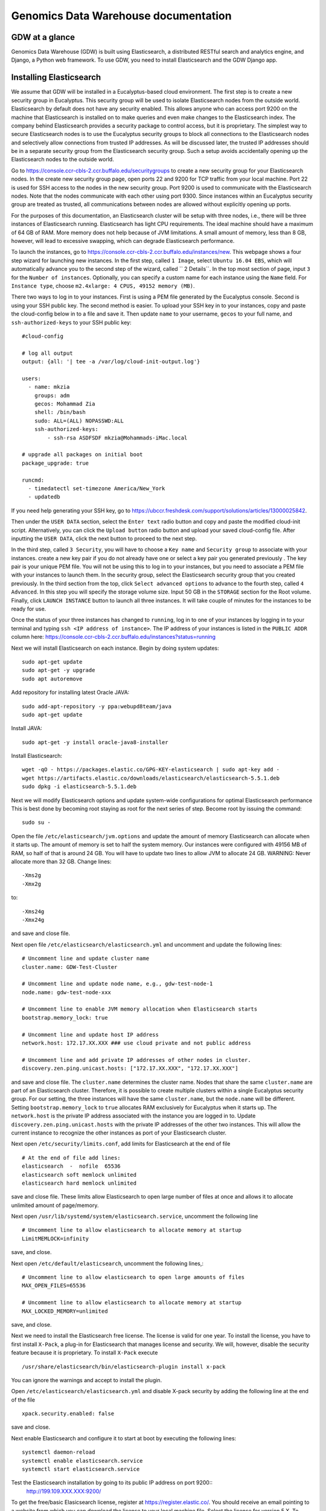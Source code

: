 =================================================
Genomics Data Warehouse documentation
=================================================

GDW at a glance
==========================
Genomics Data Warehouse (GDW) is built using Elasticsearch, a distributed RESTful search and analytics engine,
and Django, a Python web framework. To use GDW, you need to install Elasticsearch and the GDW Django app.

Installing Elasticsearch
==========================
We assume that GDW will be installed in a Eucalyptus-based cloud environment. The first step is to create a new security group in Eucalyptus. This security group will be used to isolate Elasticsearch nodes from the outside world. Elasticsearch by default does not have any security enabled. This allows anyone who can access port 9200 on the machine that Elasticsearch is installed on to make queries and even make changes to the Elasticsearch index. The company behind Elasticsearch provides a security package to control access, but it is proprietary. The simplest way to secure Elasticsearch nodes is to use the Eucalyptus security groups to block all connections to the Elasticsearch nodes and selectively allow connections from trusted IP addresses. As will be discussed later, the trusted IP addresses should be in a separate security group from the Elasticsearch security group. Such a setup avoids accidentally opening up the Elasticsearch nodes to the outside world.

Go to https://console.ccr-cbls-2.ccr.buffalo.edu/securitygroups to create a new security group for your Elasticsearch nodes. In the create new security group page, open ports 22 and 9200 for TCP traffic from your local machine. Port 22 is used for SSH access to the nodes in the new security group. Port 9200 is used to communicate with the Elasticsearch nodes. Note that the nodes communicate with each other using port 9300. Since instances within an Eucalyptus security group are treated as trusted, all communications between nodes are allowed without explicitly opening up ports.

For the purposes of this documentation, an Elasticsearch cluster will be setup with three nodes, i.e., there will be three instances of Elasticsearch running. Elasticsearch has light CPU requirements. The ideal machine should have a maximum of 64 GB of RAM. More memory does not help because of JVM limitations. A small amount of memory, less than 8 GB, however, will lead to excessive swapping, which can degrade Elasticsearch performance.

To launch the instances, go to https://console.ccr-cbls-2.ccr.buffalo.edu/instances/new. This webpage shows a four step wizard for launching new instances. In the first step, called ``1 Image``, select ``Ubuntu 16.04 EBS``, which will automatically advance you to the second step of the wizard, called `` 2 Details``. In the top most section of page, input ``3`` for the ``Number of instances``. Optionally, you can specify a custom name for each instance using the ``Name`` field. For ``Instance type``, choose ``m2.4xlarge: 4 CPUS, 49152 memory (MB)``.

There two ways to log in to your instances. First is using a PEM file generated by the Eucalyptus console. Second is using your SSH public key. The second method is easier. To upload your SSH key in to your instances, copy and paste the cloud-config below in to a file and save it. Then update ``name`` to your username, ``gecos`` to your full name, and ``ssh-authorized-keys`` to your SSH public key::

    #cloud-config

    # log all output
    output: {all: '| tee -a /var/log/cloud-init-output.log'}

    users:
      - name: mkzia
        groups: adm
        gecos: Mohammad Zia
        shell: /bin/bash
        sudo: ALL=(ALL) NOPASSWD:ALL
        ssh-authorized-keys:
            - ssh-rsa ASDFSDF mkzia@Mohammads-iMac.local

    # upgrade all packages on initial boot
    package_upgrade: true

    runcmd:
      - timedatectl set-timezone America/New_York
      - updatedb

If you need help generating your SSH key, go to https://ubccr.freshdesk.com/support/solutions/articles/13000025842.

Then under the ``USER DATA`` section, select the ``Enter text`` radio button and copy and paste the modified cloud-init script. Alternatively, you can click the ``Upload button`` radio button and upload your saved cloud-config file. After inputting the ``USER DATA``, click the next button to proceed to the next step.

In the third step, called ``3 Security``, you will have to choose a ``Key name`` and ``Security group`` to associate with your instances. create a new key pair if you do not already have one or select a key pair you generated previously . The key pair is your unique PEM file. You will not be using this to log in to your instances, but you need to associate a PEM file with your instances to launch them. In the security group, select the Elasticsearch security group that you created previously. In the third section from the top, click ``Select advanced options`` to advance to the fourth step, called ``4 Advanced``. In this step you will specify the storage volume size. Input 50 GB in the ``STORAGE`` section for the Root volume. Finally, click ``LAUNCH INSTANCE`` button to launch all three instances. It will take couple of minutes for the instances to be ready for use.

Once the status of your three instances has changed to ``running``, log in to one of your instances by logging in to your terminal and typing ``ssh <IP address of instance>``.  The IP address of your instances is listed in the ``PUBLIC ADDR``
column here: https://console.ccr-cbls-2.ccr.buffalo.edu/instances?status=running

Next we will install Elasticsearch on each instance. Begin by doing system updates::

    sudo apt-get update
    sudo apt-get -y upgrade
    sudo apt autoremove

Add repository for installing latest Oracle JAVA::

    sudo add-apt-repository -y ppa:webupd8team/java
    sudo apt-get update

Install JAVA::

    sudo apt-get -y install oracle-java8-installer

Install Elasticsearch::

    wget -qO - https://packages.elastic.co/GPG-KEY-elasticsearch | sudo apt-key add -
    wget https://artifacts.elastic.co/downloads/elasticsearch/elasticsearch-5.5.1.deb
    sudo dpkg -i elasticsearch-5.5.1.deb

Next we will modify Elasticsearch options and update system-wide configurations for optimal Elasticsearch performance
This is best done by becoming root staying as root for the next series of step. Become root by issuing the command::

    sudo su -

Open the file ``/etc/elasticsearch/jvm.options`` and update the amount of memory Elasticsearch can allocate when it starts up. The amount of memory is set to half the system memory. Our instances were configured with 49156 MB of RAM, so half of that is around 24 GB. You will have to update two lines to allow JVM to allocate 24 GB. WARNING: Never allocate more than 32 GB.
Change lines::

    -Xms2g
    -Xmx2g

to::

    -Xms24g
    -Xmx24g

and save and close file.

Next open file ``/etc/elasticsearch/elasticsearch.yml`` and uncomment and update the following lines::

    # Uncomment line and update cluster name
    cluster.name: GDW-Test-Cluster

    # Uncomment line and update node name, e.g., gdw-test-node-1
    node.name: gdw-test-node-xxx

    # Uncomment line to enable JVM memory allocation when Elasticsearch starts
    bootstrap.memory_lock: true

    # Uncomment line and update host IP address
    network.host: 172.17.XX.XXX ### use cloud private and not public address

    # Uncomment line and add private IP addresses of other nodes in cluster.
    discovery.zen.ping.unicast.hosts: ["172.17.XX.XXX", "172.17.XX.XXX"]


and save and close file. The ``cluster.name`` determines the cluster name. Nodes that share the same ``cluster.name`` are part of an Elasticsearch cluster. Therefore, it is possible to create multiple clusters within a single Eucalyptus security group. For our setting, the three instances will have the same ``cluster.name``, but the ``node.name`` will be different.
Setting ``bootstrap.memory_lock`` to ``true`` allocates RAM exclusively for Eucalyptus when it starts up. The ``network.host`` is the private IP address associated with the instance you are logged in to. Update ``discovery.zen.ping.unicast.hosts``
with the private IP addresses of the other two instances. This will allow the current instance to recognize the other instances as port of your Elasticsearch cluster.


Next open ``/etc/security/limits.conf``, add limits for Elasticsearch at the end of file ::

    # At the end of file add lines:
    elasticsearch  -  nofile  65536
    elasticsearch soft memlock unlimited
    elasticsearch hard memlock unlimited

save and close file. These limits allow Elasticsearch to open large number of files at once and allows it to allocate unlimited amount of page/memory.

Next open ``/usr/lib/systemd/system/elasticsearch.service``, uncomment the following line ::

    # Uncomment line to allow elasticsearch to allocate memory at startup
    LimitMEMLOCK=infinity

save, and close.

Next open ``/etc/default/elasticsearch``, uncomment the following lines,::

    # Uncomment line to allow elasticsearch to open large amounts of files
    MAX_OPEN_FILES=65536

    # Uncomment line to allow elasticsearch to allocate memory at startup
    MAX_LOCKED_MEMORY=unlimited

save, and close.

Next we need to install the Elasticsearch free license. The license is valid for one year. To install the license,
you have to first install ``X-Pack``, a plug-in for Elasticsearch that manages license and security. We will, however, disable the security feature because it is proprietary. To install ``X-Pack`` execute ::

    /usr/share/elasticsearch/bin/elasticsearch-plugin install x-pack

You can ignore the warnings and accept to install the plugin.

Open ``/etc/elasticsearch/elasticsearch.yml`` and disable X-pack security by adding the following line at the end of the file ::

    xpack.security.enabled: false

save and close.

Next enable Elasticsearch and configure it to start at boot by executing the following lines::

    systemctl daemon-reload
    systemctl enable elasticsearch.service
    systemctl start elasticsearch.service

Test the Elasticsearch installation by going to its public IP address on port 9200::
    http://199.109.XXX.XXX:9200/

To get the free/basic Elasicsearch license, register at https://register.elastic.co/. You should receive an email pointing
to a website from which you can download the license to your local machine file. Select the license for version 5.X. To install the license, you have to send the license to an Elasticsearch instance twice. In your shell, change to the directory on your local machine where the JSON license file is saved. Send the license file to the Elasicsearch instance using CURL from your local machine as follows ::

    curl -XPUT 'http://199.109.XXX.XXX:9200/_xpack/license' -d @mohammad-zia-ff462980-7da1-44ce-99f4-26e2952e43fc-v5.json

where you should update the IP address to match your Elasticsearch instance and after the `@` should be the name of your license file. You should receive a message as follows::

    {"acknowledged":false,"license_status":"valid","acknowledge":{"message":"This license update requires acknowledgement. To acknowledge the license, please read the following messages and update the license again, this time with the \"acknowledge=true\" parameter:","watcher":["Watcher will be disabled"],"security":["The following X-Pack security functionality will be disabled: authentication, authorization, ip filtering, and auditing. Please restart your node after applying the license.","Field and document level access control will be disabled.","Custom realms will be ignored."],"monitoring":["Multi-cluster support is disabled for clusters with [BASIC] license. If you are\nrunning multiple clusters, users won't be able to access the clusters with\n[BASIC] licenses from within a single X-Pack Kibana instance. You will have to deploy a\nseparate and dedicated X-pack Kibana instance for each [BASIC] cluster you wish to monitor.","Automatic index cleanup is locked to 7 days for clusters with [BASIC] license."],"graph":["Graph will be disabled"]}}

Send the license again, but this time with acknowledgment::

    curl -XPUT 'http://199.109.XXX.XXX:9200/_xpack/license**?acknowledge=true**' -d @mohammad-zia-ff462980-7da1-44ce-99f4-26e2952e43fc-v5.json

Check that the license was installed by going to http://199.109.XXX.XXX:9200/_xpack/license. You should see something like::

    {
      "license" : {
        "status" : "active",
        "uid" : "ff462980-7da1-44ce-99f4-26e2952e43fc",
        "type" : "basic",
        "issue_date" : "2017-02-27T00:00:00.000Z",
        "issue_date_in_millis" : 1488153600000,
        "expiry_date" : "2018-02-27T23:59:59.999Z",
        "expiry_date_in_millis" : 1519775999999,
        "max_nodes" : 100,
        "issued_to" : "Mohammad Zia (University at Buffalo)",
        "issuer" : "Web Form",
        "start_date_in_millis" : 1488153600000
      }
    }

You should reboot the system to make sure that Elasticsearch is enabled at boot time. Up to this point you should have one instance of Elasticsearch running. You should now repeat all steps on the other two nodes in the cluster except for installing the license. The license only needs to be installed on one node of the cluster. Finally check the status of the
cluster by going to::

    http://199.109.XXX.XXX:9200/_cluster/health?pretty=true

you should see ``"number_of_data_nodes" : 3`` ::

    {
      "cluster_name" : "GDW-Test-Cluster",
      "status" : "green",
      "timed_out" : false,
      "number_of_nodes" : 3,
      "number_of_data_nodes" : 3,
      "active_primary_shards" : 3,
      "active_shards" : 6,
      "relocating_shards" : 1,
      "initializing_shards" : 0,
      "unassigned_shards" : 0,
      "delayed_unassigned_shards" : 0,
      "number_of_pending_tasks" : 0,
      "number_of_in_flight_fetch" : 0,
      "task_max_waiting_in_queue_millis" : 0,
      "active_shards_percent_as_number" : 100.0
    }

This completes the installation of Elasticsearch.

.. raw:: latex

    \newpage

Installation checklist for Elasticsearch
=================================================
- [ ] Create a new security group in Eucalyptus for the Elasticsearch nodes
- [ ] Open ports 22 and 9200 to TCP traffic from your local machine in the new security group
- [ ] Launch three instances with new security group
    - [ ] Select Ubuntu 16.04 EBS for image type
    - [ ] Choose ``m2.4xlarge: 4 CPUs, 49152 memory (MB)`` for instance type
    - [ ] Use updated cloud-init script to automate SSH login for your user
    - [ ] Specify storage volume
- [ ] Install Elasticsearch on each instance
    - [ ] Log in
    - [ ] Do system update
    - [ ] Add JAVA repository and update apt-get
    - [ ] Download and install Java and Elasticsearch
- [ ] Configure Elasticsearch
    - [ ] Become root ``sudo su -``
    - [ ] Edit ``/etc/elasticsearch/jvm.options``
    - [ ] Edit ``/etc/elasticsearch/elasticsearch.yml``
    - [ ] Edit ``etc/security/limits.conf``
    - [ ] Edit ``/usr/lib/systemd/system/elasticsearch.service``
    - [ ] Edit ``/etc/default/elasticsearch``
    - [ ] Install ``X-pack``
    - [ ] Disable ``X-pack`` security in ``/etc/elasticsearch/elasticsearch.yml``
    - [ ] Enable Elasticsearch at boot
    - [ ] Register for license
    - [ ] Install license * only install on one instance of the cluster


.. raw:: latex

    \newpage


Installing Genomics Data Warehouse
======================================
Begin by creating a new security group in Eucalyptus for the GDW application node. Open ports 22 and 8000 to TCP traffic from your local machine. Port 22 will be used to access your new instance and port 8000 will run the development instance of GDW. Launch one instance of image type Ubuntu 16.04 EBS, instance type ``c1.medium: 4 CPUs, 16384 memory (MB)``, and storage volume of at least 40 GB. You can use the following cloud-init script to automate SSH login for your user ::

    #cloud-config

    # log all output
    output: {all: '| tee -a /var/log/cloud-init-output.log'}

    users:
      - name: mkzia
        groups: adm
        gecos: Mohammad Zia
        shell: /bin/bash
        sudo: ALL=(ALL) NOPASSWD:ALL
        ssh-authorized-keys:
            - ssh-rsa ASDFSDF mkzia@Mohammads-iMac.local

    # upgrade all packages on initial boot
    package_upgrade: true

    runcmd:
      - timedatectl set-timezone America/New_York
      - updatedb


Next allows access to port 9200 in the Elasticsearch security group that you created previously to your new instance.
You need to use the Public IP address. The GDW App is built on top of Django. Django requires Python. The best way to
install Django is to first install Anaconda Python, create a virtualenv in Anaconda Python, and finally install all the
required packages in the virtualenv using ``pip``. Download Anaconda Python ::

    wget https://repo.continuum.io/archive/Anaconda3-4.3.0-Linux-x86_64.sh

Make the downloaded file executable using ``chmod`` ::

    chmod +x https://repo.continuum.io/archive/Anaconda3-4.3.0-Linux-x86_64.sh

Run the script to install Anaconda ::

    ./Anaconda3-4.3.0-Linux-x86_64.sh

and make sure agree to prepend the Anaconda3 install location. Log out and log back in so that Anaconda Python is your default
Python. You check check this by executing ``which python``. Create a new Python virtualenv ::

    conda create -n gdw python=3 pip

Activate the new virtualenv::

    source activate gdw

Download the gdw_2017_02_28.zip from http://gdwdev.ccr.buffalo.edu:8001/ and `scp` it to your new instance, unzip it, and CD in to
the directory. Installed the required packages::

     pip install -r requirements.txt

Create the database tables associated with the app and some default values by executing ::

    python manage.py makemigrations msea news pybamview search
    python manage.py migrate
    python manage.py import_es_settings

Create a superuser who can log in to the admin site::

    python manage.py createsuperuser

Open gdw/settings.py and add the Public IP address in the allowed hosts lists::

    ALLOWED_HOSTS = ['199.109.194.239', 'gdwdev.ccr.buffalo.edu', 'gdw.ccr.buffalo.edu', 'PUT PUBLIC IP HERE']

save and close file.

Start the development server using the private IP address::

    python manage.py runserver 172.17.XX.XXX:8000

Navigate the public IP address port 8000 of your instance and the GDW website should be running. Most of the functionality
will be broken because there is no connection with the Elasticsearc database. You can stop the development server using
``CTRL + c``.

.. raw:: latex

    \newpage

Installation checklist for GDW App
=================================================
- [ ] Create a new security group in Eucalyptus
- [ ] Open ports 22 and 8000 to your local machine in the new security group
- [ ] Launch one instance with new security group
    - [ ] Select Ubuntu 16.04 EBS for image type
    - [ ] Choose ``c1.medium: 4 CPUs, 16384 memory (MB)`` for instance type
    - [ ] Use updated cloud-init script to automate SSH login for your user
    - [ ] Specify storage volume, at least 40 GB
- [ ] Open port 9200 in the Elasticsearch security group for the Public IP address of your new instance
- [ ] Install Anaconda
- [ ] Create new Python virtualenv and activate it
- [ ] Download GDW App zip file and unzip
- [ ] Install the requirements via ``pip``
- [ ] Create database tables and import default settings
- [ ] Create superuser
- [ ] Start Dev Instance


.. raw:: latex

    \newpage

Getting familiar with Elasticsearch
=================================================
Now we will import sample data in to Elasticsearch in order to get familiar with it. Copy three files to your local machine:
``create_index.py``, ``insert_index.py``, and ``new_data.json`` to your local machine.
Open the file ``doc/elastic_demo/new_data.json``. The file contains seven records that will be imported in to Elasticsearch. A sample JSON record is as follows::

    {
        "index": 0,
        "isActive": false,
        "balance": 3696.70,
        "age": 33,
        "eyeColor": "blue",
        "first": "Jeri",
        "last": "Strickland",
        "tag": [
          "aliquip",
          "reprehenderit",
          "cupidatat",
          "occaecat",
          "nostrud"
        ],
        "friend": [
          {
            "friend_id": 0,
            "friend_name": "Greta Henry"
          },
          {
            "friend_id": 1,
            "friend_name": "Macdonald Daniels"
          },
          {
            "friend_id": 2,
            "friend_name": "Blake Kemp"
          }
        ],
        "favoriteFruit": "strawberry"
    }

There are nine fields in each JSON. The ``friend`` field is a nested field. Elasticsearch is NOSQL database that stores
JSON documents. Before inserting new documents in to Elasticsearch, you have to define the ''mappings'' of the data. Mappings
are a description of the data that indicates how Elasticsearch should store them and query them. For example, if something
is stored as a float, then Elasticsearch knows that range operators are allowed on a float. You can define mappings in Elasticsearch
directly using CURL or using the Python API. We will use the Python API to define the data mapping and import data in to Elasticsearch.
Make sure that your Python environment on your local machine, not the cloud instance, has the Elasticsearch package installed::

    pip install elasticsearch


The following is a possible mapping for the JSON discussed previously::

    'properties': {
        'index':            {'type' : 'integer'},
        'isActive':         {'type' : 'keyword'},
        'balance':          {'type' : 'float'},
        'age':              {'type' : 'integer'},
        'eyeColor':         {'type' : 'keyword'},
        'first':            {'type' : 'keyword'},
        'last':             {'type' : 'keyword'},
        'tag':              {'type' : 'text'},
        'friend' : {
            'type' : 'nested',
            'properties' : {
                'friend_id':    {'type' : 'integer'},
                'friend_name':  {'type' : 'text'},
            }
        },
        'favoriteFruit':    {'type' : 'keyword'}
    }

The ``index`` and ``age`` fields are defined as integer. Likewise for the nested ``friend_id`` field. It is not a requirement of Elasticsearch that the name of nested fields begin with ``friend``, but it is a requirement of the GDW App. The ``balance`` field
is defined as a float. The fields ``isActive``, ``eyeColor``, ``first``, ``last``, and ``favoriteFruit`` as define as keyword.
Keyword mappings indicate to Elasticsearch that exact match is required, meaning it is case sensitive and spaces are significant.
The fields ``tag`` and ``friend_name``, however, are defined as text. This is the default analyzer for Elasticsearch. Text types
are are converted to lower case, split on spaces and punctuations are removed. So for example, `John Doe` will become `john` and `doe`, so searching on ``john`` or ``doe`` will give a hit, but not ``John`` or ``DOE``.

We will now put the mapping in Elasticsearch using ``create_index.py``. Open the file for editing. Update the IP Address
to an Elasticsearch node ::

    # Update the IP address
    es = elasticsearch.Elasticsearch(host="199.109.XXX.XX")

Now we will walk through the Python script and explain it.

``es = elasticsearch.Elasticsearch(host="199.109.XXX.XX")`` establishes connection to your Elasticsearch cluster.

``INDEX_NAME = 'demo_mon'`` specifies the ``INDEX_NAME``. Index name in Elasticsearch is loosely equivalent to database name
in MySQL.

``type_name = 'demo_mon'`` specifies the ``type_name``. Type name in Elasticsearch is loosely equivalent to a table name, but
in Elasticsearch it is a name of a type of document that will be stored in an index. The following conditional deletes
the Index if it already exists. The following lines define the mapping previously discussed. ::

    mapping = {
        type_name: {
            'properties': {
                'index':            {'type' : 'integer'},
                'isActive':         {'type' : 'keyword'},
                'balance':          {'type' : 'float'},
                'age':              {'type' : 'integer'},
                'eyeColor':         {'type' : 'keyword'},
                'first':            {'type' : 'keyword'},
                'last':             {'type' : 'keyword'},
                'tag':              {'type' : 'text'},
                'friend' : {
                    'type' : 'nested',
                    'properties' : {
                        'friend_id':    {'type' : 'integer'},
                        'friend_name':  {'type' : 'text'},
                    }
                },
                'favoriteFruit':    {'type' : 'keyword'}
            }
        }
    }


``es.indices.put_mapping(index=INDEX_NAME, doc_type=type_name, body=mapping)`` puts the mapping in Elasticsearch. Run the script
after updating the IP address to put the mapping in Elasticsearch. You can verify that the mapping has been put in Elasticsearch by going to http://199.109.XXX.XXX:9200/demo_mon?pretty=true


Next open the file ``insert_index.py`` and update the IP address. The is simple to understand. It reads the data contained
in ``new_data.json`` and inserts it in to Elasticsearch. Run the script after updating the IP address. You can verify
that the data has been imported by going to http://199.109.XXX.XXX:9200/demo_mon/_search?pretty=true. Now we will make some
queries using Elasticsearch.

Lets find all the active users. Paste the following in your shell::

    curl -XGET 'http://199.109.193.196:9200/demo_mon/demo_mon/_search?pretty=true' -d '
    {
        "query": {
            "bool": {
                "filter": [{"term": {"isActive": "true"}}]}},
        "size": 1000
    }
    '


Lets find all users whose age is greater than or equal to 22. Paste the following in your shell::

    curl -XGET 'http://199.109.193.196:9200/demo_mon/demo_mon/_search?pretty=true' -d '
    {
        "query": {
            "range" : {
                "age" : {
                    "gte" : 22
                }
            }
        }
    }
    '

Lets find Friend name `tanner`. Paste the following in your shell::

    curl -XGET 'http://199.109.193.196:9200/demo_mon/demo_mon/_search?pretty=true' -d '
    {
        "query": {
            "nested" : {
                "path" : "friend",
                "query" : {
                    "bool" : {
                        "filter" : { "term" : {"friend.friend_name" : "tanner"} }
                    }
                }
            }
        }
    }
    '

Notice that the whole document is returned along with the other the nested friends. This is how Elasticsearch works. GDW
filters the irrelevant nested term -- somewhat broken right now. As you can see, the search query string can become
unwieldy. Next we will learn how to create a GUI in GDW  to make queries with Elasticsearch convenient.

Building the GDW Web User Interface
============================================
Basically GDW provides a web-based user interface (UI) to make Elasticsearch queries. There are two ways to build the UI.
First, by logging in to the GDW admin site and building the UI by clicking through it. This is quite flexible,
but can become very tedious. Second, by programmatically building the UI by reading a JSON file that defines the
fields of the UI. Both ways will be described to make you familiar with how GDW works. Both ways are complementary
because in practice the UI is initially built programmatically and then modified and tweaked using the GDW admin
site. We begin by showing you how to build the UI using the GDW admin site.

Before you can begin building the UI, you need to become familiar with how its components are organized.

.. _component_1:
.. figure:: images/component_1.png
   :scale: 75 %
   :alt: UI components 1

   Figure shows the components that make up the web-based user interface (UI) of GDW. Filter fields, example `Variant Name`,
   are put inside panels, example `Variant Related Information`. Panels are put inside a tab, example `Simple`.
   Tabs are associated with a dataset. Datasets are associated with a study.


Figure :numref:`component_1` shows the components of the UI. Fields used for filtering are put inside a panel. Panels are used to
logically group filter fields. Panels can also also contain sub-panels that in turn can contain filter fields.
Sub-panels allows further grouping of filter fields within a panel. Figure :numref:`component_2` shows an example of a
sub-panel. Panels themselves are put inside a tab. Tabs can be used to separate panels in to different groups such
as `basic` and `advanced` search fields.

.. _component_2:
.. figure:: images/component_2.png
   :scale: 75 %
   :alt: UI components 2

   Figure shows an example of how sub-panels can be used to further organize filter fields with a panel.


GDW allows user to select which fields they want to display in the search results. This allows user to include more,
less, or different fields in the search results than the ones used for searching. The result fields are called
`attributes`--we are selecting the attributes of the filtered data that we want to see. Attribute fields are organized in a
similar manner to filter fields. Attribute fields are placed inside panels to logically group them. Panels can contain
sub-panels. Panels are placed inside tabs. Both the filter and attribute tabs are associated with
a dataset. Datasets are associated with a study. Finally, study can contain multiple datasets.

Adding study, dataset, and search options
--------------------------------------------
To begin building the UI log in to the admin site by going to http://199.109.XXX.XXX:8000/admin. Make sure that
the development server is running. Use the username and password that you used to create the `superuser`. First we will
add a new study by clicking the ``+ Add`` button next to `Studys`, see Figure :numref:`add_study`. In the `Add Study`
page, see Figure :numref:`add_study_page`, specify a name for the study. You can also add a description, but this is
optional, as indicated by the non-bold text label. Hit the save button to create the study. Click on the `home` link in
the breadcrumb navigation to return to the admin home page.

.. _add_study:
.. figure:: images/add_study.png
   :scale: 75 %
   :alt: Add Study

   Figure shows the ``+ Add`` button that is used to add a new study.

.. _add_study_page:
.. figure:: images/add_study_page.png
   :scale: 75 %
   :alt: Add Study Page

   Figure shows the Add study page. This page is used to add and update a study.

Next we will add a dataset that is associated with the study that we just added. Click ``+ Add`` button next to
`Datasets`. Select the study that you just added from the drop down menu. Fill in the dataset name
and description field. Next fill in the `Es index name`, `Es type name`, `Es host`, and `Es port`, which should be
`demo_mon`, `demo_mon`, the public IP address to an Elasticsearch node instance, and 9200, respectively. Check the
`is_public` field to make the demo dataset accessible by all. The allowed groups field allows you to manage which
groups can access the dataset if you want to restrict access to the dataset. User permissions will be described
in detail later. Figure :numref:`add_dataset_page` shows the add dataset page with the fields filled.
Click on the `home` link in the breadcrumb navigation to return to the admin home page.

.. _add_dataset_page:
.. figure:: images/add_dataset_page.png
   :scale: 75 %
   :alt: Add Dataset Page

   Figure shows the add dataset page. This page is used to add and update a dataset.

Next we need to add search options for the dataset. A dataset can contain millions of documents. Displaying so
many results can cause rendering issues, so we use search options to limit the number of results that are shown to
400 documents. If you want to to fetch all the results, you can download them from the search results page.
To add the default search options,
click the ``+ Add`` button next to `Search options`. Choose the dataset you just added and leave the other values
to the default. Figure :numref:`add_search_options_page` shows the page for adding searching options for a dataset.

.. _add_search_options_page:
.. figure:: images/add_search_options_page.png
   :scale: 75 %
   :alt: Add Search Options Page

   Figure shows the Add search options page. This page is used to add and update the search options associated with a
   dataset. Search options limit the number of results returned matching the search criteria.

Adding filter fields
---------------------------
Now we are ready to add filter fields. Currently GDW supports three types of forms for filter fields: `CharField`,
`ChoiceField` and `MultipleChoiceField`. The `CharField` can use three types of form widget: `TextInput`, `TextArea`,
and `UploadField`. The `TextInput` widget is a simple text input box that allows the user to search for a single term.
The `TextArea` is also a text input box but allows rows of terms. Finally, the `UploadField` is uses the `TextArea` widget but with an extra upload button that allows the user to select a file from which to populate the `TextArea` widget.
The `TextArea` and `UploadField` widgets allow the user to search for multiple terms. The `ChoiceField` uses the `Select` widget
that renders a single-select drop down menu for selecting a single term to search for from a list of
choices. And the `MultipleChoiceField` field uses a `SelectMultiple` widget that renders a multi-select field to allow
the user to select multiple terms to search for from a list of choices.

Click ``+ Add`` button next to the ``Filter Fields``. Select `test_dataset` for Dataset, fill in `Display name`,
`Form type`, `Widget type`, `Es name`, `Es data type`, and `Es filter type` with `First Name, `CharField`, `TextArea`, `first`,
`keyword`, and
`filter_term`, respectively. Hit save to create the field. Figure :numref:`add_filter_field_page` shows an example
page for adding a filter field.

.. _add_filter_field_page:
.. figure:: images/add_filter_field_page.png
   :scale: 75 %
   :alt: Add Filter Field Page

   Figure shows the add filter field page.

The `Display name` field allows the user to specify the name that will be displayed as the text title for the filter
field. This name can be different from the name in Elasticsearch. The `In line tooltip`
field allows the user to display a a tooltip next to the display name. The `Tooltip` field allows the user to specify
a hover-over tooltip associated with the filter field. This can be used to guide the user and explain the filter field.
The `Form type` is one of the three form types that GDW currently supports. The `Widget type` is one of the five types
of Widget that GDW currently supports. The `Es name` is the name of field that will be searched in Elasticsearch.
The `path` field specifies the path of the filter field if it is a nested field. By convention, GDW expects that the path name be prefixed to the `Es name` of any filter field. For example, ES field name will be `friend_name` and the its path name will be `friend`.
The `Es data type` field specifies what Elasticsearch data type the field is such as integer, float, keyword or text.
Finally, the `Es filter type` field allows the user to specify which Elasticsearch type query to use.
Table 1 explains the query types. Not all queries that Elasticsearch can do are currently supported by GDW. Finally,

.. tabularcolumns:: |J|J|

===========================  ===========================================================================================
Es filter type               When to use
===========================  ===========================================================================================
filter_term                  To find documents that contain the exact term specified
filter_terms                 To find documents that contain at least one of the exact terms specified
nested_filter_term           To find documents that contain the exact term specified in a nested field
nested_filter_terms          To find documents that contain at least one of the terms specified in a nested field
filter_range_gte             To find documents with values greater than or equal to specified
filter_range_gt              To find documents with values greater than specified
filter_range_lte             To find documents with values less than or equal to specified
filter_range_lt              To find documents with values less than specified
nested_filter_range_gte      To find documents with values greater than or equal to specified in a nested field
filter_exists                To find documents in which the field specified exists
must_not_exists              To find documents in which the field specified does not exist
nested_filter_exists         To find documents in which the nested field specified exists
===========================  ===========================================================================================

Using the information in table 2, create the remaining filter fields. Figure :numref:`all_filter_fields_listed` shows what the admin site should look after adding the 13 fields.



.. tabularcolumns:: |J|J|J|J|J|J|J|J|J|

====================    ====================    ====================    ====================    ====================    ====================    ====================    ====================    ====================
Dataset                 Display  name           In line tooltip         Form type               Widget type             Es name                 path                    Es data type            Es filter type
====================    ====================    ====================    ====================    ====================    ====================    ====================    ====================    ====================
test_dataset            First Name                                      CharField               Textinput               first                                           keyword                 filter_term
test_dataset            Index                                           CharField               Textinput               index                                           integer                 filter_term
test_dataset            Last Name                                       CharField               Textinput               last                                            keyword                 filter_term
test_dataset            Age                     (<=)                    CharField               Textinput               age                                             integer                 filter_range_lte
test_dataset            Age                     (>=)                    CharField               Textinput               age                                             integer                 filter_range_gte
test_dataset            Is Active                                       ChoiceField             Select                  isActive                                        keyword                 filter_term
test_dataset            Balance                 (<=)                    CharField               Textinput               balance                                         float                   filter_range_lte
test_dataset            Balance                 (>=)                    CharField               Textinput               balance                                         float                   filter_range_gte
test_dataset            Favorite Fruit                                  CharField               Textinput               favoriteFruit                                   keyword                 filter_term
test_dataset            Eye Color                                       MultipleChoiceField     SelectMultiple          eyeColor                                        keyword                 filter_terms
test_dataset            Tag                                             CharField               Textinput               tag                                             text                    filter_term
test_dataset            Friend ID                                       CharField               Textinput               friend_id               friend                  integer                 nested_filter_term
test_dataset            Friend Name                                     CharField               Textinput               friend_name             friend                  text                    nested_filter_term
====================    ====================    ====================    ====================    ====================    ====================    ====================    ====================    ====================

.. _all_filter_fields_listed:
.. figure:: images/all_filter_fields_listed.png
   :scale: 75 %
   :alt: All Filter Fields Listed

   Figure shows all the filter fields in the admin site.

`ChoiceField` and `MultipleChoiceField` require that you specify choices for them. Click the ``+ Add`` next to the
`Filter Choice Fields`. Click the search icon to open a another window from which you will choose 'Is Active (test-dataset)' for Filter field. This will automatically
put the id of the chosen field in the filter field. Next specify the value `true` and hit save.
Figure :numref:`add_filter_field_choice` shows an example add filter field choice page.

.. _add_filter_field_choice:
.. figure:: images/add_filter_field_choice.png
   :scale: 75 %
   :alt: Add Filter Field Choice Page

   Figure shows an example of add filter choice field page. Single and multiple select choice fields require that you specify
   the choices. This page is used to add choices.

Next add the value `false` for 'Is Active (test-dataset)'. Similarly for `Eye Color (test_dataset)` add the colors
`brown`, `blue`, `green`. Figure :numref:`all_filter_field_choices` shows what the admin site should look like
after adding five filter field choices.

.. _all_filter_field_choices:
.. figure:: images/all_filter_field_choices.png
   :scale: 75 %
   :alt: List Filter Filed Choices

   Figure shows what the admin site should look like after adding some filter field choice options.


Once the filter fields and filter field choices have been created, you now need to create a tab and a panel. Click
``+ Add`` next to ``Filter tabs``. Choose `test_dataset` for Dataset, specify `Basic` for name and hit save.
Figure :numref:`add_filter_tab` shows an example of the add filter tab page.

.. _add_filter_tab:
.. figure:: images/add_filter_tab.png
   :scale: 75 %
   :alt: List Filter Filed Choices

   Figure shows an example of the add filter tab page.




Next we need put all the filter fields in to a panel. Click ``+ Add`` next to ``Filter panels``. Select
`Basic` for Filter tab. Name the panel `Demo Panel` and check all the fields in the `filter fields` div.
Figure :numref:`add_filter_panel` shows the screen for adding a new panel.

.. _add_filter_panel:
.. figure:: images/add_filter_panel.png
   :scale: 75 %
   :alt: List Filter Filed Choices

   Figure shows an example of the add filter panel page.

This completes the steps needed to add the filter fields. To recap, there are 7 steps for building the filter UI:

1. Add study
2. Add dataset
3. Add search options
4. Add filter field
5. Add filter field choices if necessary
6. Add tab
7. Add panel

Adding attribute fields
-----------------------------
Next we will add the attribute fields. Table 3 shows the information needed to create the attribute fields. Begin by
adding the attribute fields, then add new attribute tab, and finally add an attribute panel and put all the attribute fields in there.
Figure xxx shows what the admin site should like like after adding the the 11 attribute fields.
Note that you only need one field for age and balance.

.. _all_attribute_fields_listed:
.. figure:: images/all_attribute_fields_listed.png
   :scale: 75 %
   :alt: List Filter Filed Choices

   Figure shows an example of what the admin site should look like after adding all the attribute fields.

.. tabularcolumns:: |J|J|J|

================ ==================== ==================
Display name     Es Name              path
================ ==================== ==================
Index            index                None
Is Active        isActive             None
Balance ($)      balance              None
Age              age                  None
Eye Color        eyeColor             None
First Name       first                None
Last Name        last                 None
Tag              tag                  None
Favorite Fruit   favoriteFruit        None
Friend ID        friend_id            friend
Friend Name      friend_name          friend
================ ==================== ==================

The steps for building the attribute fields GUI, assuming that the study, dataset, and the search options have been
added, are:

1. Add attribute field
2. Add tab
3. Add panel


Now we can start using the GDW GUI to search.

Searching with GDW
=================================================
This section walks you through some search cases to make you familiar with GDW.

Age Search
-------------------------------------------
This use case shows how range filters work and how nested fields are displayed.
Go to http://199.109.xxx.xxx:8000/search/ and select 'test_study' for study and 'Test Dataset' for dataset and click
Next to proceed to the filter selection tab. In the Filter demo panel, enter 29 in the ``Age (>=)`` field. Click Next
to proceed to the attribute selection tab. Click Select All to select all the attribute fields. Uncheck the fields:
`Friend ID` and `Friend Name`. Click Search to search. The result fields are all sortable. You can download the results
using the Download button.

Lets modify the search criteria. Either click the Back button twice or the second circle tab to go back to the filter
tab. Specify 33 for `Age (<=)` and search again. Now all the results should be within age range [29-33]. Go back
to the attribute tab and select the `Friend ID` and `Friend Name` attribute fields and search. You will notice
that now some of the results are repeated. This is because each of the hits have a nested field that has three friends.
GDW is setup to expand the nested structures. This means that each element in the nested structure is combined with
the non-nested results to produce the final results. If there are multiple nested fields, then the final results
is a cross-product of the nested fields. So if there are two nested fields where the first nested fields has three
elements and the second nested field has two elements, this will result in six rows in the results.

Name Search
-------------------------------------------
This use case shows how the name search works and the way Elasticsearch works with strings. Go to
http://199.109.xxx.xxx:8000/search/ and select 'test_study' for study and 'Test Dataset' for dataset and click
Next to proceed to the filter selection tab. In the Filter demo panel, enter `Jeri` in the First name filter field. Click
Next to proceed to the attribute selection tab. Select all the attribute except the two friend attributes. Click Search
to search. You should see just one result. Lets modify this search and change the first name to `jeri`, making
the first name all lower case. Now if you search you should see no results. So what happened? If you remember,
when we defined the first name field in the Elasticsearch mapping, we defined it as a keyword type in Elasticsearch.
This means that Elasticsearch will do an exact match search, meaning the search is case sensitive.


Is Active Search
-------------------------------------------
This use case shows how a single select search works. Go to
http://199.109.xxx.xxx:8000/search/ and select 'test_study' for study and 'Test Dataset' for dataset and click
Next to proceed to the filter selection tab. In the Filter demo panel, select `true` for the ``Is Active`` field. Proceed
to the attribute field and select all the fields except the two friend fields and search. The results should only
show users that are active.

Eye Color Search
-------------------------------------------
This use case shows how a multiple select search works. Go to
http://199.109.xxx.xxx:8000/search/ and select 'test_study' for study and 'Test Dataset' for dataset and click
Next to proceed to the filter selection tab. In the Filter demo panel, select colors `blue` and 'green` for the
``Eye Color`` field. Proceedto the attribute field and select all the fields except the two friend fields and search.
The results should only show users that have blue or green eyes.

Friend Search
-------------------------------------------
This use case shows how nested fields works and discusses the current limitation of GDW.
http://199.109.xxx.xxx:8000/search/ and select 'test_study' for study and 'Test Dataset' for dataset and click
Next to proceed to the filter selection tab. In the Filter demo panel, enter `Greta` in the ``Friend Name``
field. Proceed to the attribute field and select all the fields and search. The results should show only one result.
This search is different from the previous name search that we did. Remember that when we defined the mapping for the
``Friend Name`` field we defined it as type `text`. This means that when Elasticsearch indexes the field,
it splits on spaces and converts strings to lowercase. So the name `Greta Henry` becomes [`greta`, `henry`].
But you can now search for `Greta Henry` using either the first or last name, irrespective of the case.



Rearrange Filter and Attribute Fields
-------------------------------------------
This use case shows how to rearrange the results and to rearrange the filter and attribute fields.
http://199.109.xxx.xxx:8000/search/ and select 'test_study' for study and 'Test Dataset' for dataset and click
Next to proceed to the filter selection tab. In the Filter demo panel, do not select anything. Proceed to the attribute
field and select all the fields except the two friends field and click Search to search. Yo should see eight results.
The arrangement of the results, meaning the columns, is not in a logical order. Maybe the name columns should precede all the
columns except index. You can rearrange the columns in the result by managing the order of the attributes by dragging
the order of the attributes under the Summary div, see Figure xxx. Click search again to rearrange the results.
The rearranged results are also reflected in the Downloaded TSV file.

It is possible to rearrange the filter and attributes in the panels also. Log in to the GDW admin and select the filter
or attribute panel you want to rearrange. Drag and drop the fields to rearrange the order, see Figure xxx. Now when you
search the panels, the fields should be in the order you specified.


Programmatically building the Web User Interface
=================================================
By now you should be familiar with the components of the UI and how it is built using the GDW
admin site. Now we will show you how to do this programmatically. The UI is built by reading a JSON file that defines
the nested hierarchical relationship between the components of the UI. Recall that a study contains datasets. Datasets
are associated filter and attribute tabs. Tabs contain panels and sometimes the panels can contain subpanels. The panels or
subpanels contain the filter and attribute fields. This nested hierarchical relationship is easily represented in a JSON.
THe following JSON shows an example JSON for building a GUI associated with the test dataset. ::

    {
      "study": {
        "name": "Demo Study",
        "description": "This is a Demo Study",
        "dataset": {
          "name": "demo_mon",
          "description": "Test Dataset",
          "es_index_name": "demo_mon",
          "es_type_name": "demo_mon",
          "es_host": "199.109.193.196",
          "es_port": "9200",
          "is_public": true,
          "filters": {
            "tabs": [
              {
                "name": "Basic",
                "panels": [
                  {
                    "name": "User Information",
                    "fields": [
                      {
                        "display_name": "Index",
                        "in_line_tooltip": "",
                        "tooltip": "",
                        "form_type": "CharField",
                        "widget_type": "TextInput",
                        "es_name": "index",
                        "es_filter_type": "filter_term",
                        "path": ""
                      },
                      {
                        "display_name": "First Name",
                        "in_line_tooltip": "",
                        "tooltip": "",
                        "form_type": "CharField",
                        "widget_type": "TextInput",
                        "es_name": "first",
                        "es_filter_type": "filter_term",
                        "path": ""
                      },
                      {
                        "display_name": "Last Name",
                        "in_line_tooltip": "",
                        "tooltip": "",
                        "form_type": "CharField",
                        "widget_type": "TextInput",
                        "es_name": "last",
                        "es_filter_type": "filter_term",
                        "path": ""
                      },
                      {
                        "display_name": "Age",
                        "in_line_tooltip": "(<=)",
                        "tooltip": "",
                        "form_type": "CharField",
                        "widget_type": "TextInput",
                        "es_name": "age",
                        "es_filter_type": "filter_range_lte",
                        "path": ""
                      },
                      {
                        "display_name": "Age",
                        "in_line_tooltip": "(>=)",
                        "tooltip": "",
                        "form_type": "CharField",
                        "widget_type": "TextInput",
                        "es_name": "age",
                        "es_filter_type": "filter_range_gte",
                        "path": ""
                      }
                    ]
                  },
                  {
                    "name": "Account Information",
                    "fields": [
                      {
                        "display_name": "Is Active",
                        "in_line_tooltip": "",
                        "tooltip": "",
                        "form_type": "ChoiceField",
                        "widget_type": "Select",
                        "es_name": "isActive",
                        "es_filter_type": "filter_term",
                        "path": "",
                        "values": [
                          "true",
                          "false"
                        ]
                      },
                      {
                        "display_name": "Balance",
                        "in_line_tooltip": "(<=)",
                        "tooltip": "",
                        "form_type": "CharField",
                        "widget_type": "TextInput",
                        "es_name": "balance",
                        "es_filter_type": "filter_range_lte",
                        "path": ""
                      },
                      {
                        "display_name": "Balance",
                        "in_line_tooltip": "(>=)",
                        "tooltip": "",
                        "form_type": "CharField",
                        "widget_type": "TextInput",
                        "es_name": "balance",
                        "es_filter_type": "filter_range_gte",
                        "path": ""
                      }
                    ]
                  },
                  {
                    "name": "Other Information",
                    "subpanels": [
                      {
                        "name": "Non-nested Fields",
                        "fields": [
                          {
                            "display_name": "Favorite Fruit",
                            "in_line_tooltip": "",
                            "tooltip": "",
                            "form_type": "MultipleChoiceField",
                            "widget_type": "SelectMultiple",
                            "es_name": "favoriteFruit",
                            "es_filter_type": "filter_terms",
                            "path": "",
                            "values": "get_from_es()"
                          },
                          {
                            "display_name": "Eye Color",
                            "in_line_tooltip": "",
                            "tooltip": "",
                            "form_type": "MultipleChoiceField",
                            "widget_type": "SelectMultiple",
                            "es_name": "eyeColor",
                            "es_filter_type": "filter_terms",
                            "path": "",
                            "values": [
                              "blue",
                              "brown",
                              "green"
                            ]
                          },
                          {
                            "display_name": "Tag",
                            "in_line_tooltip": "",
                            "tooltip": "",
                            "form_type": "CharField",
                            "widget_type": "TextInput",
                            "es_name": "tag",
                            "es_filter_type": "filter_term",
                            "path": ""
                          }
                        ]
                      },
                      {
                        "name": "Nested Fields",
                        "fields": [
                          {
                            "display_name": "Friend ID",
                            "in_line_tooltip": "",
                            "tooltip": "",
                            "form_type": "MultipleChoiceField",
                            "widget_type": "SelectMultiple",
                            "es_name": "friend_id",
                            "es_filter_type": "nested_filter_terms",
                            "path": "friend",
                            "values": "get_from_es()"
                          },
                          {
                            "display_name": "Friend Name",
                            "in_line_tooltip": "",
                            "tooltip": "",
                            "form_type": "CharField",
                            "widget_type": "TextInput",
                            "es_name": "friend_name",
                            "es_filter_type": "nested_filter_term",
                            "path": "friend"
                          }
                        ]
                      }
                    ]
                  }
                ]
              }
            ]
          },
          "attributes": {
            "tabs": [
              {
                "name": "Basic",
                "panels": [
                  {
                    "name": "User Information",
                    "fields": [
                      {
                        "display_name": "Index",
                        "es_name": "index",
                        "path": ""
                      },
                      {
                        "display_name": "First Name",
                        "es_name": "first",
                        "path": ""
                      },
                      {
                        "display_name": "Last Name",
                        "es_name": "last",
                        "path": ""
                      },
                      {
                        "display_name": "Age",
                        "es_name": "age",
                        "path": ""
                      }
                    ]
                  },
                  {
                    "name": "Account Information",
                    "fields": [
                      {
                        "display_name": "Is Active",
                        "es_name": "isActive",
                        "path": ""
                      },
                      {
                        "display_name": "Balance",
                        "es_name": "balance",
                        "path": ""
                      }
                    ]
                  },
                  {
                    "name": "Other Information",
                    "subpanels": [
                      {
                        "name": "Non-nested Fields",
                        "fields": [
                          {
                            "display_name": "Favorite Fruit",
                            "es_name": "favoriteFruit",
                            "path": ""
                          },
                          {
                            "display_name": "Eye Color",
                            "es_name": "eyeColor",
                            "path": ""
                          },
                          {
                            "display_name": "Tag",
                            "es_name": "tag",
                            "path": ""
                          }
                        ]
                      },
                      {
                        "name": "Nested Fields",
                        "fields": [
                          {
                            "display_name": "Friend ID",
                            "es_name": "friend_id",
                            "path": "friend"
                          },
                          {
                            "display_name": "Friend Name",
                            "es_name": "friend_name",
                            "path": "friend"
                          }
                        ]
                      }
                    ]
                  }
                ]
              }
            ]
          }
        }
      }
    }

You should be familiar with all the properties except ``values`` for filter fields. The ``values`` property allows
you to define the values for single and multiple select fields. There are three ways to specify the values. First, as an
array of values. Second, by specifying ``get_from_es()``. This method will grab the first 1000 unique values from Elasticsearch.
Third, by specifying a valid Python string that when evaluated results in a Python list. To use this method, put
the Python string inside ``python_eval()``, for example, ::
    "values": "python_eval([str(n) for n in range(23)] + ['X', 'Y', 'MT'])"

When defining the filter fields, you do not need to specify the `Es data type`. This information is automatically fetched
from Elasticsearch based on the name of the field and path, if applicable.

To build the UI using the JSON file, run the following command ::
    python manage.py import_config_from_json search/management/commands/data/demo_mon.json



